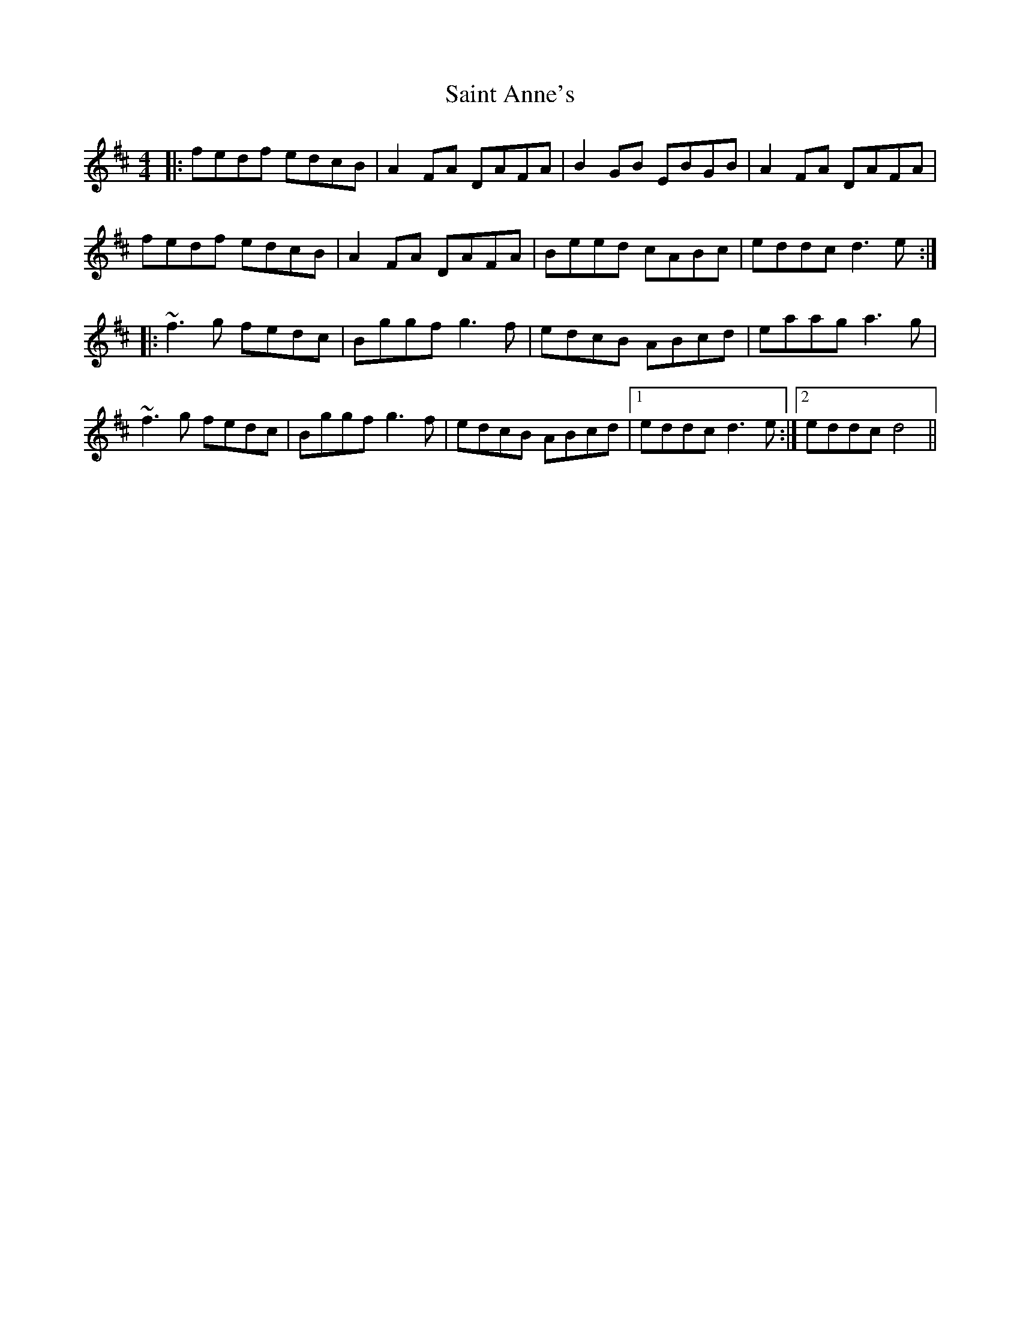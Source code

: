 X: 35705
T: Saint Anne's
R: reel
M: 4/4
K: Dmajor
|:fedf edcB|A2FA DAFA|B2GB EBGB|A2FA DAFA|
fedf edcB|A2FA DAFA|Beed cABc|eddc d3e:|
|:~f3g fedc|Bggf g3f|edcB ABcd|eaag a3g|
~f3g fedc|Bggf g3f|edcB ABcd|1 eddc d3e:|2 eddc d4||


